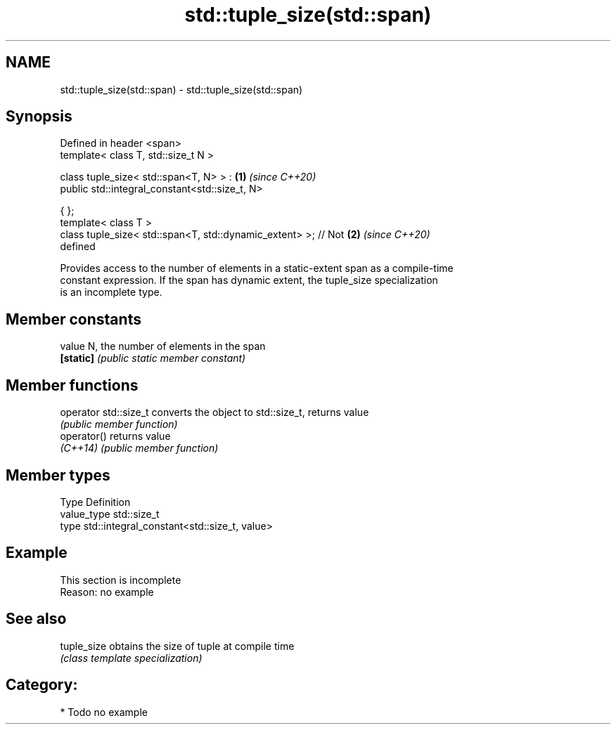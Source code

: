 .TH std::tuple_size(std::span) 3 "2020.11.17" "http://cppreference.com" "C++ Standard Libary"
.SH NAME
std::tuple_size(std::span) \- std::tuple_size(std::span)

.SH Synopsis
   Defined in header <span>
   template< class T, std::size_t N >

   class tuple_size< std::span<T, N> > :                              \fB(1)\fP \fI(since C++20)\fP
       public std::integral_constant<std::size_t, N>

   { };
   template< class T >
   class tuple_size< std::span<T, std::dynamic_extent> >; // Not      \fB(2)\fP \fI(since C++20)\fP
   defined

   Provides access to the number of elements in a static-extent span as a compile-time
   constant expression. If the span has dynamic extent, the tuple_size specialization
   is an incomplete type.

.SH Member constants

   value    N, the number of elements in the span
   \fB[static]\fP \fI(public static member constant)\fP

.SH Member functions

   operator std::size_t converts the object to std::size_t, returns value
                        \fI(public member function)\fP
   operator()           returns value
   \fI(C++14)\fP              \fI(public member function)\fP

.SH Member types

   Type       Definition
   value_type std::size_t
   type       std::integral_constant<std::size_t, value>

.SH Example

    This section is incomplete
    Reason: no example

.SH See also

   tuple_size obtains the size of tuple at compile time
              \fI(class template specialization)\fP 

.SH Category:

     * Todo no example
